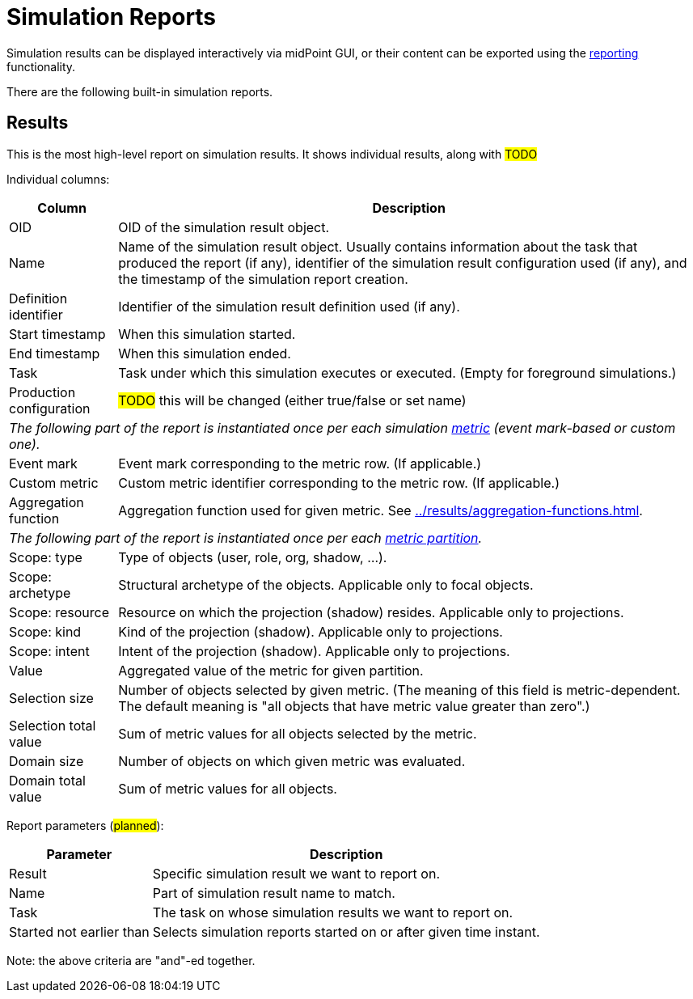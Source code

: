 = Simulation Reports
:page-toc: top
:page-since: "4.7"
:page-upkeep-status: green

Simulation results can be displayed interactively via midPoint GUI, or their content can be exported using the
xref:/midpoint/reference/misc/reports/configuration/[reporting] functionality.

There are the following built-in simulation reports.

== Results

This is the most high-level report on simulation results.
It shows individual results, along with #TODO#

Individual columns:

[%autowidth]
[%header]
|===
| Column | Description
| OID
| OID of the simulation result object.
| Name
| Name of the simulation result object.
Usually contains information about the task that produced the report (if any), identifier of the simulation result configuration used (if any), and the timestamp of the simulation report creation.
| Definition identifier
| Identifier of the simulation result definition used (if any).
| Start timestamp
| When this simulation started.
| End timestamp
| When this simulation ended.
| Task
| Task under which this simulation executes or executed.
(Empty for foreground simulations.)
| Production configuration
| #TODO# this will be changed (either true/false or set name)
2+| _The following part of the report is instantiated once per each simulation xref:../results/metrics.adoc[metric] (event mark-based or custom one)._
| Event mark
| Event mark corresponding to the metric row. (If applicable.)
| Custom metric
| Custom metric identifier corresponding to the metric row. (If applicable.)
| Aggregation function
| Aggregation function used for given metric.
See xref:../results/aggregation-functions.adoc[].
2+| _The following part of the report is instantiated once per each xref:../results/partitions.adoc[metric partition]._
| Scope: type
| Type of objects (user, role, org, shadow, ...).
| Scope: archetype
| Structural archetype of the objects. Applicable only to focal objects.
| Scope: resource
| Resource on which the projection (shadow) resides. Applicable only to projections.
| Scope: kind
| Kind of the projection (shadow). Applicable only to projections.
| Scope: intent
| Intent of the projection (shadow). Applicable only to projections.
| Value
| Aggregated value of the metric for given partition.
| Selection size
| Number of objects selected by given metric.
(The meaning of this field is metric-dependent.
The default meaning is "all objects that have metric value greater than zero".)
| Selection total value
| Sum of metric values for all objects selected by the metric.
| Domain size
| Number of objects on which given metric was evaluated.
| Domain total value
| Sum of metric values for all objects.
|===

Report parameters (#planned#):

[%autowidth]
[%header]
|===
| Parameter | Description
| Result | Specific simulation result we want to report on.
| Name | Part of simulation result name to match.
| Task | The task on whose simulation results we want to report on.
| Started not earlier than | Selects simulation reports started on or after given time instant.
|===

Note: the above criteria are "and"-ed together.
